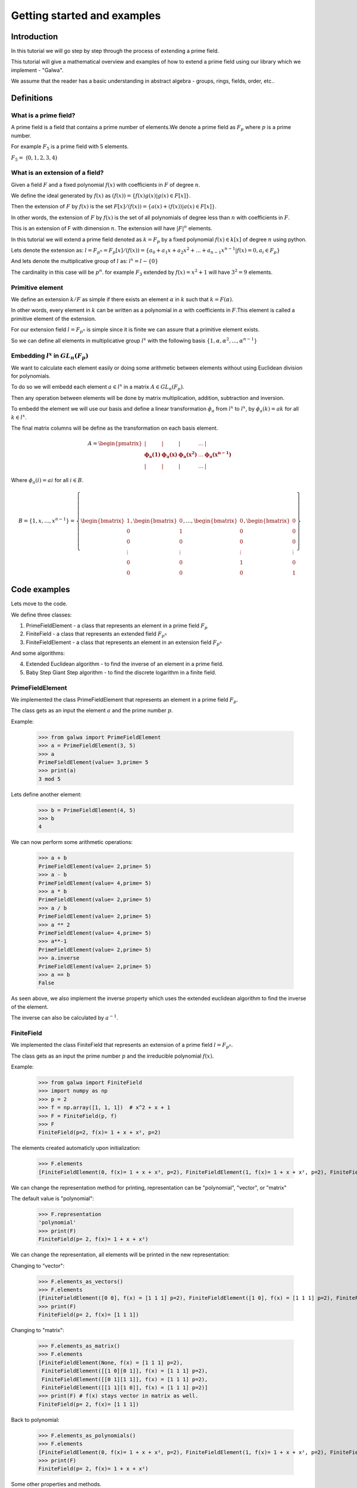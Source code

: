 Getting started and examples
==============================================
Introduction
------------
In this tutorial we will go step by step through the process of extending a prime field.\

This tutorial will give a mathematical overview and examples of how to extend a prime field using our library which we implement - "Galwa".\

We assume that the reader has a basic understanding in abstract algebra - groups, rings, fields, order, etc..

Definitions
-----------
What is a prime field?
~~~~~~~~~~~~~~~~~~~~~~~
A prime field is a field that contains a prime number of elements.\
We denote a prime field as :math:`F_p` where :math:`p` is a prime number.\

For example :math:`F_5` is a prime field with 5 elements.

:math:`F_5 =` {:math:`0,1,2,3,4`}

What is an extension of a field?
~~~~~~~~~~~~~~~~~~~~~~~~~~~~~~~~~~~~~~~~~~~~
Given a field :math:`F` and a fixed polynomial :math:`f(x)` with coefficients in :math:`F` of degree :math:`n`.\

We define the ideal generated by :math:`f(x)` as :math:`(f(x)) = \{f(x)g(x) | g(x) \in F[x]\}`.\

Then the extension of :math:`F` by :math:`f(x)` is the set :math:`F[x]/(f(x)) = \{a(x) + (f(x)) | a(x) \in F[x]\}`.\

In other words, the extension of :math:`F` by :math:`f(x)` is the set of all polynomials of degree less than :math:`n` with coefficients in :math:`F`.\

This is an extension of F with dimension :math:`n`. The extension will have :math:`|F|^n` elements.\

In this tutorial we will extend a prime field denoted as :math:`k = F_p` by a fixed polynomial :math:`f(x) \in k[x]` of degree :math:`n`\  using python.

Lets denote the extension as:
:math:`l = F_{p^n} = F_p[x]/(f(x)) = \{a_0 + a_1x + a_2x^2 + ... + a_{n-1}x^{n-1} | f(x)=0, a_i \in F_p\}`

And lets denote the multiplicative group of :math:`l` as: :math:`l^x = l - \{0\}`

The cardinality in this case will be :math:`p^n`.\  for example :math:`F_3` extended by :math:`f(x) = x^2 + 1` will have :math:`3^2 = 9` elements.

Primitive element
~~~~~~~~~~~~~~~~~~
We define an extension :math:`k/F` as simple if there exists an element :math:`\alpha` in :math:`k` such that :math:`k = F(\alpha)`.\

In other words, every element in :math:`k` can be written as a polynomial in :math:`\alpha` with coefficients in :math:`F`.\
This element is called a primitive element of the extension.

For our extension field :math:`l = F_{p^n}` is simple since it is finite we can assure that a primitive element exists.\

So we can define all elements in multiplicative group :math:`l^x` with the following basis :math:`\{1, \alpha, \alpha^2, ..., \alpha^{n-1}\}`

Embedding :math:`l^x` in :math:`GL_n(F_p)`
~~~~~~~~~~~~~~~~~~~~~~~~~~~~~~~~~~~~~~~~~~~~
We want to calculate each element easily or doing some arithmetic between elements without using Euclidean division for polynomials.\

To do so we will embedd each element :math:`a \in l^x` in a matrix :math:`A \in GL_n(F_p)`.\

Then any operation between elements will be done by matrix multiplication, addition, subtraction and inversion.\

To embedd the element we will use our basis and define a linear transformation :math:`\phi_{a}` from :math:`l^x` to :math:`l^x`, by :math:`\phi_{a}(k) = ak` for all :math:`k \in l^x`.

The final matrix columns will be define as the transformation on each basis element.\

.. math::

    A =
    \begin{pmatrix}
        | & | & | & \ldots & | \\
        \mathbf{\phi_{a}(1)} & \mathbf{\phi_{a}(x)} & \mathbf{\phi_{a}(x^2)} & \ldots & \mathbf{\phi_{a}(x^{n-1})} \\
        | & | & | & \ldots & |
    \end{pmatrix}

Where :math:`\phi_{a}(i) = ai` for all :math:`i \in B`.\

.. math::

    B = \{ 1, x, ..., x^{n-1} \} = \left\{ \begin{bmatrix} 1 \\ 0 \\ 0 \\ \vdots \\ 0 \\ 0 \end{bmatrix}, \begin{bmatrix} 0 \\ 1 \\ 0 \\ \vdots \\ 0 \\ 0 \end{bmatrix}, \ldots, \begin{bmatrix} 0 \\ 0 \\ 0 \\ \vdots \\ 1 \\ 0 \end{bmatrix}, \begin{bmatrix} 0 \\ 0 \\ 0 \\ \vdots \\ 0 \\ 1 \end{bmatrix} \right\}



Code examples
-------------
Lets move to the code.

We define three classes:

1. PrimeFieldElement - a class that represents an element in a prime field :math:`F_p`

2. FiniteField - a class that represents an extended field :math:`F_{p^n}`

3. FiniteFieldElement - a class that represents an element in an extension field :math:`F_{p^n}`

And some algorithms:

4. Extended Euclidean algorithm - to find the inverse of an element in a prime field.

5. Baby Step Giant Step algorithm - to find the discrete logarithm in a finite field.

PrimeFieldElement
~~~~~~~~~~~~~~~~~
We implemented the class PrimeFieldElement that represents an element in a prime field :math:`F_p`.\

The class gets as an input the element :math:`a` and the prime number :math:`p`.\

Example:

    >>> from galwa import PrimeFieldElement
    >>> a = PrimeFieldElement(3, 5)
    >>> a
    PrimeFieldElement(value= 3,prime= 5
    >>> print(a)
    3 mod 5

Lets define another element:

    >>> b = PrimeFieldElement(4, 5)
    >>> b
    4

We can now perform some arithmetic operations:

    >>> a + b
    PrimeFieldElement(value= 2,prime= 5)
    >>> a - b
    PrimeFieldElement(value= 4,prime= 5)
    >>> a * b
    PrimeFieldElement(value= 2,prime= 5)
    >>> a / b
    PrimeFieldElement(value= 2,prime= 5)
    >>> a ** 2
    PrimeFieldElement(value= 4,prime= 5)
    >>> a**-1
    PrimeFieldElement(value= 2,prime= 5)
    >>> a.inverse
    PrimeFieldElement(value= 2,prime= 5)
    >>> a == b
    False

As seen above, we also implement the inverse property which uses the extended euclidean algorithm to find the inverse of the element.

The inverse can also be calculated by :math:`a^{-1}`.

FiniteField
~~~~~~~~~~~~
We implemented the class FiniteField that represents an extension of a prime field :math:`l = F_{p^n}`.\

The class gets as an input the prime number :math:`p` and the irreducible polynomial :math:`f(x)`.\

Example:

    >>> from galwa import FiniteField
    >>> import numpy as np
    >>> p = 2
    >>> f = np.array([1, 1, 1])  # x^2 + x + 1
    >>> F = FiniteField(p, f)
    >>> F
    FiniteField(p=2, f(x)= 1 + x + x², p=2)

The elements created automaticly upon initialization:

    >>> F.elements
    [FiniteFieldElement(0, f(x)= 1 + x + x², p=2), FiniteFieldElement(1, f(x)= 1 + x + x², p=2), FiniteFieldElement(x, f(x)= 1 + x + x², p=2), FiniteFieldElement(1 + x, f(x)= 1 + x + x², p=2)]

We can change the representation method for printing, representation can be "polynomial", "vector", or "matrix"

The default value is "polynomial":

    >>> F.representation
    'polynomial'
    >>> print(F)
    FiniteField(p= 2, f(x)= 1 + x + x²)

We can change the representation, all elements will be printed in the new representation:

Changing to "vector":

    >>> F.elements_as_vectors()
    >>> F.elements
    [FiniteFieldElement([0 0], f(x) = [1 1 1] p=2), FiniteFieldElement([1 0], f(x) = [1 1 1] p=2), FiniteFieldElement([0 1], f(x) = [1 1 1] p=2), FiniteFieldElement([1 1], f(x) = [1 1 1] p=2)]
    >>> print(F)
    FiniteField(p= 2, f(x)= [1 1 1])

Changing to "matrix":

    >>> F.elements_as_matrix()
    >>> F.elements
    [FiniteFieldElement(None, f(x) = [1 1 1] p=2),
     FiniteFieldElement([[1 0][0 1]], f(x) = [1 1 1] p=2),
     FiniteFieldElement([[0 1][1 1]], f(x) = [1 1 1] p=2),
     FiniteFieldElement([[1 1][1 0]], f(x) = [1 1 1] p=2)]
    >>> print(F) # f(x) stays vector in matrix as well.
    FiniteField(p= 2, f(x)= [1 1 1])

Back to polynomial:

    >>> F.elements_as_polynomials()
    >>> F.elements
    [FiniteFieldElement(0, f(x)= 1 + x + x², p=2), FiniteFieldElement(1, f(x)= 1 + x + x², p=2), FiniteFieldElement(x, f(x)= 1 + x + x², p=2), FiniteFieldElement(1 + x, f(x)= 1 + x + x², p=2)]
    >>> print(F)
    FiniteField(p= 2, f(x)= 1 + x + x²)

Some other properties and methods.

1. To get the order of the field:

    >>> F.order # p=2 f(x) is degree 2, so 2^2 = 4
    4

The order includes the zero element.

2. Getting the generators of the multiplicative group of the field:

We know that generator element is an element whose powers generate all the elements in the field.

:math:`l^x = \{a^i | 0 <= i < |l^x|\}`

So to get all generators in the field

        >>> F.generators
        [FiniteFieldElement(x, f(x)= 1 + x + x², p=2), FiniteFieldElement(1 + x, f(x)= 1 + x + x², p=2)]

What happens in the background is that we check the order of each element in the field, if the order is equal to the order of the multiplicative group then it is a generator.

3. Getting a specific element:

You can give a vector represents an element in the field, and the function will return the element.

        >>> F.get_element(np.array[1, 0])
        FiniteFieldElement(1, f(x)= 1 + x + x², p=2)


FiniteFieldElement
~~~~~~~~~~~~~~~~~~~
We implemented the class FiniteFieldElement that represents an element in the extension field :math:`l = F_{p^n}`.\

The class gets as an input a numpy array that represents the element and the field object that the element belongs to.\

    >>> from galwa import FiniteField, FiniteFieldElement
    >>> import numpy as np
    >>> f = np.array([1, 1, 0, 1])
    >>> p = 2
    >>> field = FiniteField(p, f)
    >>> a = FiniteFieldElement(np.array([1, 0, 1]), field)
    >>> a
    FiniteFieldElement(1 + x², f(x)= 1 + x + x³, p=2)

The default representation is polynomial, but we can change it to vector or matrix:

    >>> a.representation
    'polynomial'
    >>> a
    FiniteFieldElement(1 + x², f(x)= 1 + x + x³, p=2)
    >>> print(a)
    1 + x²

Changing to vector:

    >>> a.as_vector()
    >>> a
    FiniteFieldElement([1 0 1], f(x) = [1 1 0 1] p=2)
    >>> print(a)
    [1 0 1]

Changing to matrix:

    >>> a.as_matrix()
    >>> a
    FiniteFieldElement([[1 0 1]
                        [1 0 0]
                        [0 1 0]], f(x) = [1 1 0 1] p=2)
    >>> print(a)
    [[1 0 1]
    [1 0 0]
    [0 1 0]]

Back to polynomial:

    >>> a.as_polynomial()
    >>> a
    FiniteFieldElement(1 + x², f(x)= 1 + x + x³, p=2)
    >>> print(a)
    1 + x²

Arithmetic operations:

We can make some arithmetic operations between elements:

    >>> from galwa import FiniteField, FiniteFieldElement
    >>> import numpy as np
    >>> f = np.array([1, 1, 0, 1])
    >>> p = 2
    >>> field = FiniteField(p, f)
    >>> a = FiniteFieldElement(np.array([1, 0, 1]), field)
    >>> b = FiniteFieldElement(np.array([1, 1, 0]), field)
    >>> a + b
    FiniteFieldElement(x + x², f(x)= 1 + x + x³, p=2)
    >>> a - b
    FiniteFieldElement(x + x², f(x)= 1 + x + x³, p=2)
    >>> a * b
    FiniteFieldElement(x², f(x)= 1 + x + x³, p=2)
    >>> a / b
    FiniteFieldElement(1 + x, f(x)= 1 + x + x³, p=2)
    >>> a ** 2
    FiniteFieldElement(1 + x + x², f(x)= 1 + x + x³, p=2)
    >>> a**-1
    FiniteFieldElement(x, f(x)= 1 + x + x³, p=2)

Other methods and properties:

1. Getting the multiplicative order of the element:

    >>> a.multiplicative_order()
    7

From lagrange theorem we know that for :math:`H` as subgroup of :math:`G` then the order of any element in :math:`G` divides the order of :math:`G`.\

That is true for all :math:`g \in G , |<g>| | |G|`

In our case the multiplicative group of :math:`F_{p}^x = F_{p} - \{0\}` is a subgroup of the multiplicative group :math:`l^x`.

So for  all :math:`a \in l^x, O(a) | O(l^x)`.

Then finding the order of the element is much easier, just calculate :math:`a^{|l^x|}` using exponentiation by squaring and we can be sure that in some point if the element is not a generator then the order will be found before reaching the maximum number of iterations.
Because exponentiation by squaring calculates the power by dividing the power by 2 each time, so :math:`|l^x| = 2*k*|a|` where :math:`k` is the number of iterations. So at some point we will reach the power :math:`|a| = |l^x| / 2*k` and if the result is 1 then we found the order. That way we get a complexity of :math:`O(log(|l^x|))`.


2. Checking if the element is a generator:

    >>> a.is_generator()
    True

3. Checking if the element is the identity element of :math:`l^x`:

    >>> a.is_identity_of_multiplication()
    False

4. Getting the order of the element:

    >>> a.order
    7

5. Calculate the embedding matrix of the element in :math:`GL_n(F_p)`:

    >>> a.embed_in_gln()
    array([[1, 1, 0],
           [0, 0, 1],
           [1, 0, 0]])

Extended Euclidean algorithm
~~~~~~~~~~~~~~~~~~~~~~~~~~~~
We implemented the extended Euclidean algorithm to find the inverse of an element in a prime field.\

We know that if the greatest common divisor of two numbers is 1, then they are coprime and the inverse exists.\

We can get the inverse of an element using the extended Euclidean algorithm, and Bozout's identity.\

:math:`ax + by = gcd(a, b)`.\

Example:

    >>> from galwa.utils import xgcd
    >>> d, x, y = xgcd(3, 5)
    >>> d
    1
    >>> x
    2
    >>> y

Baby-step giant-step algorithm
~~~~~~~~~~~~~~~~~~~~~~~~~~~~~~~
We implemented the baby-step giant-step algorithm to find the discrete logarithm in a finite field.\

Given a generator :math:`g` and an element :math:`h` in the field, we want to find the exponent :math:`x` such that

:math:`g^x = h`.\

The above expression can be expressed as
:math:`g^{im + j} = h`.\

Where :math:`m` is the giant step and :math:`j` is the baby step.\

Taking :math:`-im` from both sides we get:

:math:`g^{j} = h(g^{-m})^i`.\

Steps:

1. We start from the group order, the group must be cyclic, lets denote the order as :math:`n`.

2. We set the giant step to be the ceiling of the square root of the group order, :math:`m = ceil(\sqrt{n})`.

3. We calculate the baby step table :math:`\{g^j:j , 0 <= j < m\}`.

4. Now for the giant step, we start by defining :math:`g^{-m}` and calculate :math:`h(g^{-m})^i` for all :math:`0 <= i < m`.

5. If the result is in the baby step table, then we found the exponent creates it :math:`x = im + j`.

Code Example:

    >>> from galwa import FiniteFieldElement, FiniteField
    >>> from galwa.utils import bsgs
    >>> import numpy as np
    >>> f = np.array([2, 0, 0, 2, 1])
    >>> p = 3
    >>> F = FiniteField(p, f)
    >>> g = FiniteFieldElement(np.array([1, 1, 0, 0]), F)
    >>> h = g ** 10
    >>> h
    FiniteFieldElement(2, f(x)= 2 + 2·x³ + x⁴, p=3)
    >>> order = F.order - 1
    >>> bsgs(g, h, order)
    10


Additional Resources
--------------------
For more information about the way we implement the library, and api reference, you can view our well documented code source or api reference.

It is included with the package.
